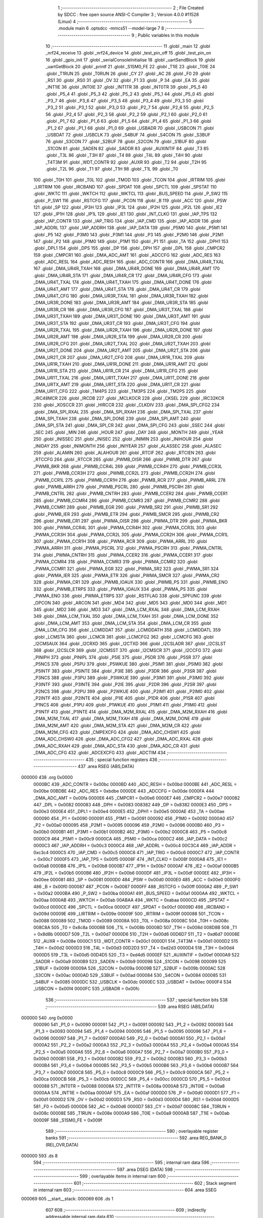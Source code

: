                                       1 ;--------------------------------------------------------
                                      2 ; File Created by SDCC : free open source ANSI-C Compiler
                                      3 ; Version 4.0.0 #11528 (Linux)
                                      4 ;--------------------------------------------------------
                                      5 	.module main
                                      6 	.optsdcc -mmcs51 --model-large
                                      7 	
                                      8 ;--------------------------------------------------------
                                      9 ; Public variables in this module
                                     10 ;--------------------------------------------------------
                                     11 	.globl _main
                                     12 	.globl _nrf24_receive
                                     13 	.globl _nrf24_device
                                     14 	.globl _test_pin_off
                                     15 	.globl _test_pin_on
                                     16 	.globl _gpio_init
                                     17 	.globl _serialConsoleInitialise
                                     18 	.globl _uartSendBlock
                                     19 	.globl _uartGetBlock
                                     20 	.globl _printf
                                     21 	.globl _S1SM0_FE
                                     22 	.globl _T1IE
                                     23 	.globl _T0IE
                                     24 	.globl _T1RUN
                                     25 	.globl _T0RUN
                                     26 	.globl _CY
                                     27 	.globl _AC
                                     28 	.globl _F0
                                     29 	.globl _RS1
                                     30 	.globl _RS0
                                     31 	.globl _OV
                                     32 	.globl _F1
                                     33 	.globl _P
                                     34 	.globl _EA
                                     35 	.globl _INT1IE
                                     36 	.globl _INT0IE
                                     37 	.globl _INT1TR
                                     38 	.globl _INT0TR
                                     39 	.globl _P5_5
                                     40 	.globl _P5_4
                                     41 	.globl _P5_3
                                     42 	.globl _P5_2
                                     43 	.globl _P5_1
                                     44 	.globl _P5_0
                                     45 	.globl _P3_7
                                     46 	.globl _P3_6
                                     47 	.globl _P3_5
                                     48 	.globl _P3_4
                                     49 	.globl _P3_3
                                     50 	.globl _P3_2
                                     51 	.globl _P3_1
                                     52 	.globl _P3_0
                                     53 	.globl _P2_7
                                     54 	.globl _P2_6
                                     55 	.globl _P2_5
                                     56 	.globl _P2_4
                                     57 	.globl _P2_3
                                     58 	.globl _P2_2
                                     59 	.globl _P2_1
                                     60 	.globl _P2_0
                                     61 	.globl _P1_7
                                     62 	.globl _P1_6
                                     63 	.globl _P1_5
                                     64 	.globl _P1_4
                                     65 	.globl _P1_3
                                     66 	.globl _P1_2
                                     67 	.globl _P1_1
                                     68 	.globl _P1_0
                                     69 	.globl _USBADR
                                     70 	.globl _USBCON
                                     71 	.globl _USBDAT
                                     72 	.globl _USBCLK
                                     73 	.globl _S4BUF
                                     74 	.globl _S4CON
                                     75 	.globl _S3BUF
                                     76 	.globl _S3CON
                                     77 	.globl _S2BUF
                                     78 	.globl _S2CON
                                     79 	.globl _S1BUF
                                     80 	.globl _S1CON
                                     81 	.globl _SADEN
                                     82 	.globl _SADDR
                                     83 	.globl _AUXINTIF
                                     84 	.globl _T3
                                     85 	.globl _T3L
                                     86 	.globl _T3H
                                     87 	.globl _T4
                                     88 	.globl _T4L
                                     89 	.globl _T4H
                                     90 	.globl _T4T3M
                                     91 	.globl _WDT_CONTR
                                     92 	.globl _AUXR
                                     93 	.globl _T2
                                     94 	.globl _T2H
                                     95 	.globl _T2L
                                     96 	.globl _T1
                                     97 	.globl _T1H
                                     98 	.globl _T1L
                                     99 	.globl _T0
                                    100 	.globl _T0H
                                    101 	.globl _T0L
                                    102 	.globl _TMOD
                                    103 	.globl _TCON
                                    104 	.globl _IRTRIM
                                    105 	.globl _LIRTRIM
                                    106 	.globl _IRCBAND
                                    107 	.globl _SPDAT
                                    108 	.globl _SPCTL
                                    109 	.globl _SPSTAT
                                    110 	.globl _WKTC
                                    111 	.globl _WKTCH
                                    112 	.globl _WKTCL
                                    113 	.globl _BUS_SPEED
                                    114 	.globl _P_SW2
                                    115 	.globl _P_SW1
                                    116 	.globl _RSTCFG
                                    117 	.globl _PCON
                                    118 	.globl _B
                                    119 	.globl _ACC
                                    120 	.globl _PSW
                                    121 	.globl _SP
                                    122 	.globl _IP3H
                                    123 	.globl _IP3L
                                    124 	.globl _IP2H
                                    125 	.globl _IP2L
                                    126 	.globl _IE2
                                    127 	.globl _IP1H
                                    128 	.globl _IP1L
                                    129 	.globl _IE1
                                    130 	.globl _INT_CLKO
                                    131 	.globl _IAP_TPS
                                    132 	.globl _IAP_CONTR
                                    133 	.globl _IAP_TRIG
                                    134 	.globl _IAP_CMD
                                    135 	.globl _IAP_ADDR
                                    136 	.globl _IAP_ADDRL
                                    137 	.globl _IAP_ADDRH
                                    138 	.globl _IAP_DATA
                                    139 	.globl _P5M0
                                    140 	.globl _P5M1
                                    141 	.globl _P5
                                    142 	.globl _P3M0
                                    143 	.globl _P3M1
                                    144 	.globl _P3
                                    145 	.globl _P2M0
                                    146 	.globl _P2M1
                                    147 	.globl _P2
                                    148 	.globl _P1M0
                                    149 	.globl _P1M1
                                    150 	.globl _P1
                                    151 	.globl _TA
                                    152 	.globl _DPH1
                                    153 	.globl _DPL1
                                    154 	.globl _DPS
                                    155 	.globl _DP
                                    156 	.globl _DPH
                                    157 	.globl _DPL
                                    158 	.globl _CMPCR2
                                    159 	.globl _CMPCR1
                                    160 	.globl _DMA_ADC_AMT
                                    161 	.globl _ADCCFG
                                    162 	.globl _ADC_RES
                                    163 	.globl _ADC_RESL
                                    164 	.globl _ADC_RESH
                                    165 	.globl _ADC_CONTR
                                    166 	.globl _DMA_UR4R_TXAL
                                    167 	.globl _DMA_UR4R_TXAH
                                    168 	.globl _DMA_UR4R_DONE
                                    169 	.globl _DMA_UR4R_AMT
                                    170 	.globl _DMA_UR4R_STA
                                    171 	.globl _DMA_UR4R_CR
                                    172 	.globl _DMA_UR4R_CFG
                                    173 	.globl _DMA_UR4T_TXAL
                                    174 	.globl _DMA_UR4T_TXAH
                                    175 	.globl _DMA_UR4T_DONE
                                    176 	.globl _DMA_UR4T_AMT
                                    177 	.globl _DMA_UR4T_STA
                                    178 	.globl _DMA_UR4T_CR
                                    179 	.globl _DMA_UR4T_CFG
                                    180 	.globl _DMA_UR3R_TXAL
                                    181 	.globl _DMA_UR3R_TXAH
                                    182 	.globl _DMA_UR3R_DONE
                                    183 	.globl _DMA_UR3R_AMT
                                    184 	.globl _DMA_UR3R_STA
                                    185 	.globl _DMA_UR3R_CR
                                    186 	.globl _DMA_UR3R_CFG
                                    187 	.globl _DMA_UR3T_TXAL
                                    188 	.globl _DMA_UR3T_TXAH
                                    189 	.globl _DMA_UR3T_DONE
                                    190 	.globl _DMA_UR3T_AMT
                                    191 	.globl _DMA_UR3T_STA
                                    192 	.globl _DMA_UR3T_CR
                                    193 	.globl _DMA_UR3T_CFG
                                    194 	.globl _DMA_UR2R_TXAL
                                    195 	.globl _DMA_UR2R_TXAH
                                    196 	.globl _DMA_UR2R_DONE
                                    197 	.globl _DMA_UR2R_AMT
                                    198 	.globl _DMA_UR2R_STA
                                    199 	.globl _DMA_UR2R_CR
                                    200 	.globl _DMA_UR2R_CFG
                                    201 	.globl _DMA_UR2T_TXAL
                                    202 	.globl _DMA_UR2T_TXAH
                                    203 	.globl _DMA_UR2T_DONE
                                    204 	.globl _DMA_UR2T_AMT
                                    205 	.globl _DMA_UR2T_STA
                                    206 	.globl _DMA_UR2T_CR
                                    207 	.globl _DMA_UR2T_CFG
                                    208 	.globl _DMA_UR1R_TXAL
                                    209 	.globl _DMA_UR1R_TXAH
                                    210 	.globl _DMA_UR1R_DONE
                                    211 	.globl _DMA_UR1R_AMT
                                    212 	.globl _DMA_UR1R_STA
                                    213 	.globl _DMA_UR1R_CR
                                    214 	.globl _DMA_UR1R_CFG
                                    215 	.globl _DMA_UR1T_TXAL
                                    216 	.globl _DMA_UR1T_TXAH
                                    217 	.globl _DMA_UR1T_DONE
                                    218 	.globl _DMA_URTX_AMT
                                    219 	.globl _DMA_UR1T_STA
                                    220 	.globl _DMA_UR1T_CR
                                    221 	.globl _DMA_UR1T_CFG
                                    222 	.globl _TM4PS
                                    223 	.globl _TM3PS
                                    224 	.globl _TM2PS
                                    225 	.globl _IRC48MCR
                                    226 	.globl _IRCDB
                                    227 	.globl _MCLKOCR
                                    228 	.globl _CKSEL
                                    229 	.globl _IRC32KCR
                                    230 	.globl _XOSCCR
                                    231 	.globl _HIRCCR
                                    232 	.globl _CLKDIV
                                    233 	.globl _DMA_SPI_CFG2
                                    234 	.globl _DMA_SPI_RXAL
                                    235 	.globl _DMA_SPI_RXAH
                                    236 	.globl _DMA_SPI_TXAL
                                    237 	.globl _DMA_SPI_TXAH
                                    238 	.globl _DMA_SPI_DONE
                                    239 	.globl _DMA_SPI_AMT
                                    240 	.globl _DMA_SPI_STA
                                    241 	.globl _DMA_SPI_CR
                                    242 	.globl _DMA_SPI_CFG
                                    243 	.globl _SSEC
                                    244 	.globl _SEC
                                    245 	.globl _MIN
                                    246 	.globl _HOUR
                                    247 	.globl _DAY
                                    248 	.globl _MONTH
                                    249 	.globl _YEAR
                                    250 	.globl _INISSEC
                                    251 	.globl _INISEC
                                    252 	.globl _INIMIN
                                    253 	.globl _INIHOUR
                                    254 	.globl _INIDAY
                                    255 	.globl _INIMONTH
                                    256 	.globl _INIYEAR
                                    257 	.globl _ALASSEC
                                    258 	.globl _ALASEC
                                    259 	.globl _ALAMIN
                                    260 	.globl _ALAHOUR
                                    261 	.globl _RTCIF
                                    262 	.globl _RTCIEN
                                    263 	.globl _RTCCFG
                                    264 	.globl _RTCCR
                                    265 	.globl _PWMB_OISR
                                    266 	.globl _PWMB_DTR
                                    267 	.globl _PWMB_BKR
                                    268 	.globl _PWMB_CCR4L
                                    269 	.globl _PWMB_CCR4H
                                    270 	.globl _PWMB_CCR3L
                                    271 	.globl _PWMB_CCR3H
                                    272 	.globl _PWMB_CCR2L
                                    273 	.globl _PWMB_CCR2H
                                    274 	.globl _PWMB_CCR1L
                                    275 	.globl _PWMB_CCR1H
                                    276 	.globl _PWMB_RCR
                                    277 	.globl _PWMB_ARRL
                                    278 	.globl _PWMB_ARRH
                                    279 	.globl _PWMB_PSCRL
                                    280 	.globl _PWMB_PSCRH
                                    281 	.globl _PWMB_CNTRL
                                    282 	.globl _PWMB_CNTRH
                                    283 	.globl _PWMB_CCER2
                                    284 	.globl _PWMB_CCER1
                                    285 	.globl _PWMB_CCMR4
                                    286 	.globl _PWMB_CCMR3
                                    287 	.globl _PWMB_CCMR2
                                    288 	.globl _PWMB_CCMR1
                                    289 	.globl _PWMB_EGR
                                    290 	.globl _PWMB_SR2
                                    291 	.globl _PWMB_SR1
                                    292 	.globl _PWMB_IER
                                    293 	.globl _PWMB_ETR
                                    294 	.globl _PWMB_SMCR
                                    295 	.globl _PWMB_CR2
                                    296 	.globl _PWMB_CR1
                                    297 	.globl _PWMA_OISR
                                    298 	.globl _PWMA_DTR
                                    299 	.globl _PWMA_BKR
                                    300 	.globl _PWMA_CCR4L
                                    301 	.globl _PWMA_CCR4H
                                    302 	.globl _PWMA_CCR3L
                                    303 	.globl _PWMA_CCR3H
                                    304 	.globl _PWMA_CCR2L
                                    305 	.globl _PWMA_CCR2H
                                    306 	.globl _PWMA_CCR1L
                                    307 	.globl _PWMA_CCR1H
                                    308 	.globl _PWMA_RCR
                                    309 	.globl _PWMA_ARRL
                                    310 	.globl _PWMA_ARRH
                                    311 	.globl _PWMA_PSCRL
                                    312 	.globl _PWMA_PSCRH
                                    313 	.globl _PWMA_CNTRL
                                    314 	.globl _PWMA_CNTRH
                                    315 	.globl _PWMA_CCER2
                                    316 	.globl _PWMA_CCER1
                                    317 	.globl _PWMA_CCMR4
                                    318 	.globl _PWMA_CCMR3
                                    319 	.globl _PWMA_CCMR2
                                    320 	.globl _PWMA_CCMR1
                                    321 	.globl _PWMA_EGR
                                    322 	.globl _PWMA_SR2
                                    323 	.globl _PWMA_SR1
                                    324 	.globl _PWMA_IER
                                    325 	.globl _PWMA_ETR
                                    326 	.globl _PWMA_SMCR
                                    327 	.globl _PWMA_CR2
                                    328 	.globl _PWMA_CR1
                                    329 	.globl _PWMB_IOAUX
                                    330 	.globl _PWMB_PS
                                    331 	.globl _PWMB_ENO
                                    332 	.globl _PWMB_ETRPS
                                    333 	.globl _PWMA_IOAUX
                                    334 	.globl _PWMA_PS
                                    335 	.globl _PWMA_ENO
                                    336 	.globl _PWMA_ETRPS
                                    337 	.globl _RSTFLAG
                                    338 	.globl _SPFUNC
                                    339 	.globl _OPCON
                                    340 	.globl _ARCON
                                    341 	.globl _MD4
                                    342 	.globl _MD5
                                    343 	.globl _MD0
                                    344 	.globl _MD1
                                    345 	.globl _MD2
                                    346 	.globl _MD3
                                    347 	.globl _DMA_LCM_RXAL
                                    348 	.globl _DMA_LCM_RXAH
                                    349 	.globl _DMA_LCM_TXAL
                                    350 	.globl _DMA_LCM_TXAH
                                    351 	.globl _DMA_LCM_DONE
                                    352 	.globl _DMA_LCM_AMT
                                    353 	.globl _DMA_LCM_STA
                                    354 	.globl _DMA_LCM_CR
                                    355 	.globl _DMA_LCM_CFG
                                    356 	.globl _LCMIDDAT
                                    357 	.globl _LCMIDDATH
                                    358 	.globl _LCMIDDATL
                                    359 	.globl _LCMSTA
                                    360 	.globl _LCMCR
                                    361 	.globl _LCMCFG2
                                    362 	.globl _LCMCFG
                                    363 	.globl _I2CMSAUX
                                    364 	.globl _I2CRXD
                                    365 	.globl _I2CTXD
                                    366 	.globl _I2CSLADR
                                    367 	.globl _I2CSLST
                                    368 	.globl _I2CSLCR
                                    369 	.globl _I2CMSST
                                    370 	.globl _I2CMSCR
                                    371 	.globl _I2CCFG
                                    372 	.globl _PINIPH
                                    373 	.globl _PINIPL
                                    374 	.globl _P5IE
                                    375 	.globl _P5DR
                                    376 	.globl _P5SR
                                    377 	.globl _P5NCS
                                    378 	.globl _P5PU
                                    379 	.globl _P5WKUE
                                    380 	.globl _P5IM1
                                    381 	.globl _P5IM0
                                    382 	.globl _P5INTF
                                    383 	.globl _P5INTE
                                    384 	.globl _P3IE
                                    385 	.globl _P3DR
                                    386 	.globl _P3SR
                                    387 	.globl _P3NCS
                                    388 	.globl _P3PU
                                    389 	.globl _P3WKUE
                                    390 	.globl _P3IM1
                                    391 	.globl _P3IM0
                                    392 	.globl _P3INTF
                                    393 	.globl _P3INTE
                                    394 	.globl _P2IE
                                    395 	.globl _P2DR
                                    396 	.globl _P2SR
                                    397 	.globl _P2NCS
                                    398 	.globl _P2PU
                                    399 	.globl _P2WKUE
                                    400 	.globl _P2IM1
                                    401 	.globl _P2IM0
                                    402 	.globl _P2INTF
                                    403 	.globl _P2INTE
                                    404 	.globl _P1IE
                                    405 	.globl _P1DR
                                    406 	.globl _P1SR
                                    407 	.globl _P1NCS
                                    408 	.globl _P1PU
                                    409 	.globl _P1WKUE
                                    410 	.globl _P1IM1
                                    411 	.globl _P1IM0
                                    412 	.globl _P1INTF
                                    413 	.globl _P1INTE
                                    414 	.globl _DMA_M2M_RXAL
                                    415 	.globl _DMA_M2M_RXAH
                                    416 	.globl _DMA_M2M_TXAL
                                    417 	.globl _DMA_M2M_TXAH
                                    418 	.globl _DMA_M2M_DONE
                                    419 	.globl _DMA_M2M_AMT
                                    420 	.globl _DMA_M2M_STA
                                    421 	.globl _DMA_M2M_CR
                                    422 	.globl _DMA_M2M_CFG
                                    423 	.globl _CMPEXCFG
                                    424 	.globl _DMA_ADC_CHSW1
                                    425 	.globl _DMA_ADC_CHSW0
                                    426 	.globl _DMA_ADC_CFG2
                                    427 	.globl _DMA_ADC_RXAL
                                    428 	.globl _DMA_ADC_RXAH
                                    429 	.globl _DMA_ADC_STA
                                    430 	.globl _DMA_ADC_CR
                                    431 	.globl _DMA_ADC_CFG
                                    432 	.globl _ADCEXCFG
                                    433 	.globl _ADCTIM
                                    434 ;--------------------------------------------------------
                                    435 ; special function registers
                                    436 ;--------------------------------------------------------
                                    437 	.area RSEG    (ABS,DATA)
      000000                        438 	.org 0x0000
                           0000BC   439 _ADC_CONTR	=	0x00bc
                           0000BD   440 _ADC_RESH	=	0x00bd
                           0000BE   441 _ADC_RESL	=	0x00be
                           00BDBE   442 _ADC_RES	=	0xbdbe
                           0000DE   443 _ADCCFG	=	0x00de
                           0000FA   444 _DMA_ADC_AMT	=	0x00fa
                           0000E6   445 _CMPCR1	=	0x00e6
                           0000E7   446 _CMPCR2	=	0x00e7
                           000082   447 _DPL	=	0x0082
                           000083   448 _DPH	=	0x0083
                           008382   449 _DP	=	0x8382
                           0000E3   450 _DPS	=	0x00e3
                           0000E4   451 _DPL1	=	0x00e4
                           0000E5   452 _DPH1	=	0x00e5
                           0000AE   453 _TA	=	0x00ae
                           000090   454 _P1	=	0x0090
                           000091   455 _P1M1	=	0x0091
                           000092   456 _P1M0	=	0x0092
                           0000A0   457 _P2	=	0x00a0
                           000095   458 _P2M1	=	0x0095
                           000096   459 _P2M0	=	0x0096
                           0000B0   460 _P3	=	0x00b0
                           0000B1   461 _P3M1	=	0x00b1
                           0000B2   462 _P3M0	=	0x00b2
                           0000C8   463 _P5	=	0x00c8
                           0000C9   464 _P5M1	=	0x00c9
                           0000CA   465 _P5M0	=	0x00ca
                           0000C2   466 _IAP_DATA	=	0x00c2
                           0000C3   467 _IAP_ADDRH	=	0x00c3
                           0000C4   468 _IAP_ADDRL	=	0x00c4
                           00C3C4   469 _IAP_ADDR	=	0xc3c4
                           0000C5   470 _IAP_CMD	=	0x00c5
                           0000C6   471 _IAP_TRIG	=	0x00c6
                           0000C7   472 _IAP_CONTR	=	0x00c7
                           0000F5   473 _IAP_TPS	=	0x00f5
                           00008F   474 _INT_CLKO	=	0x008f
                           0000A8   475 _IE1	=	0x00a8
                           0000B8   476 _IP1L	=	0x00b8
                           0000B7   477 _IP1H	=	0x00b7
                           0000AF   478 _IE2	=	0x00af
                           0000B5   479 _IP2L	=	0x00b5
                           0000B6   480 _IP2H	=	0x00b6
                           0000DF   481 _IP3L	=	0x00df
                           0000EE   482 _IP3H	=	0x00ee
                           000081   483 _SP	=	0x0081
                           0000D0   484 _PSW	=	0x00d0
                           0000E0   485 _ACC	=	0x00e0
                           0000F0   486 _B	=	0x00f0
                           000087   487 _PCON	=	0x0087
                           0000FF   488 _RSTCFG	=	0x00ff
                           0000A2   489 _P_SW1	=	0x00a2
                           0000BA   490 _P_SW2	=	0x00ba
                           0000A1   491 _BUS_SPEED	=	0x00a1
                           0000AA   492 _WKTCL	=	0x00aa
                           0000AB   493 _WKTCH	=	0x00ab
                           00ABAA   494 _WKTC	=	0xabaa
                           0000CD   495 _SPSTAT	=	0x00cd
                           0000CE   496 _SPCTL	=	0x00ce
                           0000CF   497 _SPDAT	=	0x00cf
                           00009D   498 _IRCBAND	=	0x009d
                           00009E   499 _LIRTRIM	=	0x009e
                           00009F   500 _IRTRIM	=	0x009f
                           000088   501 _TCON	=	0x0088
                           000089   502 _TMOD	=	0x0089
                           00008A   503 _T0L	=	0x008a
                           00008C   504 _T0H	=	0x008c
                           008C8A   505 _T0	=	0x8c8a
                           00008B   506 _T1L	=	0x008b
                           00008D   507 _T1H	=	0x008d
                           008D8B   508 _T1	=	0x8d8b
                           0000D7   509 _T2L	=	0x00d7
                           0000D6   510 _T2H	=	0x00d6
                           00D6D7   511 _T2	=	0xd6d7
                           00008E   512 _AUXR	=	0x008e
                           0000C1   513 _WDT_CONTR	=	0x00c1
                           0000D1   514 _T4T3M	=	0x00d1
                           0000D2   515 _T4H	=	0x00d2
                           0000D3   516 _T4L	=	0x00d3
                           00D2D3   517 _T4	=	0xd2d3
                           0000D4   518 _T3H	=	0x00d4
                           0000D5   519 _T3L	=	0x00d5
                           00D4D5   520 _T3	=	0xd4d5
                           0000EF   521 _AUXINTIF	=	0x00ef
                           0000A9   522 _SADDR	=	0x00a9
                           0000B9   523 _SADEN	=	0x00b9
                           000098   524 _S1CON	=	0x0098
                           000099   525 _S1BUF	=	0x0099
                           00009A   526 _S2CON	=	0x009a
                           00009B   527 _S2BUF	=	0x009b
                           0000AC   528 _S3CON	=	0x00ac
                           0000AD   529 _S3BUF	=	0x00ad
                           000084   530 _S4CON	=	0x0084
                           000085   531 _S4BUF	=	0x0085
                           0000DC   532 _USBCLK	=	0x00dc
                           0000EC   533 _USBDAT	=	0x00ec
                           0000F4   534 _USBCON	=	0x00f4
                           0000FC   535 _USBADR	=	0x00fc
                                    536 ;--------------------------------------------------------
                                    537 ; special function bits
                                    538 ;--------------------------------------------------------
                                    539 	.area RSEG    (ABS,DATA)
      000000                        540 	.org 0x0000
                           000090   541 _P1_0	=	0x0090
                           000091   542 _P1_1	=	0x0091
                           000092   543 _P1_2	=	0x0092
                           000093   544 _P1_3	=	0x0093
                           000094   545 _P1_4	=	0x0094
                           000095   546 _P1_5	=	0x0095
                           000096   547 _P1_6	=	0x0096
                           000097   548 _P1_7	=	0x0097
                           0000A0   549 _P2_0	=	0x00a0
                           0000A1   550 _P2_1	=	0x00a1
                           0000A2   551 _P2_2	=	0x00a2
                           0000A3   552 _P2_3	=	0x00a3
                           0000A4   553 _P2_4	=	0x00a4
                           0000A5   554 _P2_5	=	0x00a5
                           0000A6   555 _P2_6	=	0x00a6
                           0000A7   556 _P2_7	=	0x00a7
                           0000B0   557 _P3_0	=	0x00b0
                           0000B1   558 _P3_1	=	0x00b1
                           0000B2   559 _P3_2	=	0x00b2
                           0000B3   560 _P3_3	=	0x00b3
                           0000B4   561 _P3_4	=	0x00b4
                           0000B5   562 _P3_5	=	0x00b5
                           0000B6   563 _P3_6	=	0x00b6
                           0000B7   564 _P3_7	=	0x00b7
                           0000C8   565 _P5_0	=	0x00c8
                           0000C9   566 _P5_1	=	0x00c9
                           0000CA   567 _P5_2	=	0x00ca
                           0000CB   568 _P5_3	=	0x00cb
                           0000CC   569 _P5_4	=	0x00cc
                           0000CD   570 _P5_5	=	0x00cd
                           000088   571 _INT0TR	=	0x0088
                           00008A   572 _INT1TR	=	0x008a
                           0000A8   573 _INT0IE	=	0x00a8
                           0000AA   574 _INT1IE	=	0x00aa
                           0000AF   575 _EA	=	0x00af
                           0000D0   576 _P	=	0x00d0
                           0000D1   577 _F1	=	0x00d1
                           0000D2   578 _OV	=	0x00d2
                           0000D3   579 _RS0	=	0x00d3
                           0000D4   580 _RS1	=	0x00d4
                           0000D5   581 _F0	=	0x00d5
                           0000D6   582 _AC	=	0x00d6
                           0000D7   583 _CY	=	0x00d7
                           00008C   584 _T0RUN	=	0x008c
                           00008E   585 _T1RUN	=	0x008e
                           0000A9   586 _T0IE	=	0x00a9
                           0000AB   587 _T1IE	=	0x00ab
                           00009F   588 _S1SM0_FE	=	0x009f
                                    589 ;--------------------------------------------------------
                                    590 ; overlayable register banks
                                    591 ;--------------------------------------------------------
                                    592 	.area REG_BANK_0	(REL,OVR,DATA)
      000000                        593 	.ds 8
                                    594 ;--------------------------------------------------------
                                    595 ; internal ram data
                                    596 ;--------------------------------------------------------
                                    597 	.area DSEG    (DATA)
                                    598 ;--------------------------------------------------------
                                    599 ; overlayable items in internal ram 
                                    600 ;--------------------------------------------------------
                                    601 ;--------------------------------------------------------
                                    602 ; Stack segment in internal ram 
                                    603 ;--------------------------------------------------------
                                    604 	.area	SSEG
      000069                        605 __start__stack:
      000069                        606 	.ds	1
                                    607 
                                    608 ;--------------------------------------------------------
                                    609 ; indirectly addressable internal ram data
                                    610 ;--------------------------------------------------------
                                    611 	.area ISEG    (DATA)
                                    612 ;--------------------------------------------------------
                                    613 ; absolute internal ram data
                                    614 ;--------------------------------------------------------
                                    615 	.area IABS    (ABS,DATA)
                                    616 	.area IABS    (ABS,DATA)
                                    617 ;--------------------------------------------------------
                                    618 ; bit data
                                    619 ;--------------------------------------------------------
                                    620 	.area BSEG    (BIT)
                                    621 ;--------------------------------------------------------
                                    622 ; paged external ram data
                                    623 ;--------------------------------------------------------
                                    624 	.area PSEG    (PAG,XDATA)
                                    625 ;--------------------------------------------------------
                                    626 ; external ram data
                                    627 ;--------------------------------------------------------
                                    628 	.area XSEG    (XDATA)
                           00FEA8   629 _ADCTIM	=	0xfea8
                           00FEAD   630 _ADCEXCFG	=	0xfead
                           00FA10   631 _DMA_ADC_CFG	=	0xfa10
                           00FA11   632 _DMA_ADC_CR	=	0xfa11
                           00FA12   633 _DMA_ADC_STA	=	0xfa12
                           00FA17   634 _DMA_ADC_RXAH	=	0xfa17
                           00FA18   635 _DMA_ADC_RXAL	=	0xfa18
                           00FA19   636 _DMA_ADC_CFG2	=	0xfa19
                           00FA1A   637 _DMA_ADC_CHSW0	=	0xfa1a
                           00FA1B   638 _DMA_ADC_CHSW1	=	0xfa1b
                           00FEAE   639 _CMPEXCFG	=	0xfeae
                           00FA00   640 _DMA_M2M_CFG	=	0xfa00
                           00FA01   641 _DMA_M2M_CR	=	0xfa01
                           00FA02   642 _DMA_M2M_STA	=	0xfa02
                           00FA03   643 _DMA_M2M_AMT	=	0xfa03
                           00FA04   644 _DMA_M2M_DONE	=	0xfa04
                           00FA05   645 _DMA_M2M_TXAH	=	0xfa05
                           00FA06   646 _DMA_M2M_TXAL	=	0xfa06
                           00FA07   647 _DMA_M2M_RXAH	=	0xfa07
                           00FA08   648 _DMA_M2M_RXAL	=	0xfa08
                           00FD01   649 _P1INTE	=	0xfd01
                           00FD11   650 _P1INTF	=	0xfd11
                           00FD21   651 _P1IM0	=	0xfd21
                           00FD31   652 _P1IM1	=	0xfd31
                           00FD41   653 _P1WKUE	=	0xfd41
                           00FE11   654 _P1PU	=	0xfe11
                           00FE19   655 _P1NCS	=	0xfe19
                           00FE21   656 _P1SR	=	0xfe21
                           00FE29   657 _P1DR	=	0xfe29
                           00FE31   658 _P1IE	=	0xfe31
                           00FD02   659 _P2INTE	=	0xfd02
                           00FD12   660 _P2INTF	=	0xfd12
                           00FD22   661 _P2IM0	=	0xfd22
                           00FD32   662 _P2IM1	=	0xfd32
                           00FD42   663 _P2WKUE	=	0xfd42
                           00FE12   664 _P2PU	=	0xfe12
                           00FE1A   665 _P2NCS	=	0xfe1a
                           00FE22   666 _P2SR	=	0xfe22
                           00FE2A   667 _P2DR	=	0xfe2a
                           00FE32   668 _P2IE	=	0xfe32
                           00FD03   669 _P3INTE	=	0xfd03
                           00FD13   670 _P3INTF	=	0xfd13
                           00FD23   671 _P3IM0	=	0xfd23
                           00FD33   672 _P3IM1	=	0xfd33
                           00FD43   673 _P3WKUE	=	0xfd43
                           00FE13   674 _P3PU	=	0xfe13
                           00FE1B   675 _P3NCS	=	0xfe1b
                           00FE23   676 _P3SR	=	0xfe23
                           00FE2B   677 _P3DR	=	0xfe2b
                           00FE33   678 _P3IE	=	0xfe33
                           00FD05   679 _P5INTE	=	0xfd05
                           00FD15   680 _P5INTF	=	0xfd15
                           00FD25   681 _P5IM0	=	0xfd25
                           00FD35   682 _P5IM1	=	0xfd35
                           00FD45   683 _P5WKUE	=	0xfd45
                           00FE15   684 _P5PU	=	0xfe15
                           00FE1D   685 _P5NCS	=	0xfe1d
                           00FE25   686 _P5SR	=	0xfe25
                           00FE2D   687 _P5DR	=	0xfe2d
                           00FE35   688 _P5IE	=	0xfe35
                           00FD60   689 _PINIPL	=	0xfd60
                           00FD61   690 _PINIPH	=	0xfd61
                           00FE80   691 _I2CCFG	=	0xfe80
                           00FE81   692 _I2CMSCR	=	0xfe81
                           00FE82   693 _I2CMSST	=	0xfe82
                           00FE83   694 _I2CSLCR	=	0xfe83
                           00FE84   695 _I2CSLST	=	0xfe84
                           00FE85   696 _I2CSLADR	=	0xfe85
                           00FE86   697 _I2CTXD	=	0xfe86
                           00FE87   698 _I2CRXD	=	0xfe87
                           00FE88   699 _I2CMSAUX	=	0xfe88
                           00FE50   700 _LCMCFG	=	0xfe50
                           00FE51   701 _LCMCFG2	=	0xfe51
                           00FE52   702 _LCMCR	=	0xfe52
                           00FE53   703 _LCMSTA	=	0xfe53
                           00FE54   704 _LCMIDDATL	=	0xfe54
                           00FE55   705 _LCMIDDATH	=	0xfe55
                           00FE54   706 _LCMIDDAT	=	0xfe54
                           00FA70   707 _DMA_LCM_CFG	=	0xfa70
                           00FA71   708 _DMA_LCM_CR	=	0xfa71
                           00FA72   709 _DMA_LCM_STA	=	0xfa72
                           00FA73   710 _DMA_LCM_AMT	=	0xfa73
                           00FA74   711 _DMA_LCM_DONE	=	0xfa74
                           00FA75   712 _DMA_LCM_TXAH	=	0xfa75
                           00FA76   713 _DMA_LCM_TXAL	=	0xfa76
                           00FA77   714 _DMA_LCM_RXAH	=	0xfa77
                           00FA78   715 _DMA_LCM_RXAL	=	0xfa78
                           00FCF0   716 _MD3	=	0xfcf0
                           00FCF1   717 _MD2	=	0xfcf1
                           00FCF2   718 _MD1	=	0xfcf2
                           00FCF3   719 _MD0	=	0xfcf3
                           00FCF4   720 _MD5	=	0xfcf4
                           00FCF5   721 _MD4	=	0xfcf5
                           00FCF6   722 _ARCON	=	0xfcf6
                           00FCF7   723 _OPCON	=	0xfcf7
                           00FE08   724 _SPFUNC	=	0xfe08
                           00FE09   725 _RSTFLAG	=	0xfe09
                           00FEB0   726 _PWMA_ETRPS	=	0xfeb0
                           00FEB1   727 _PWMA_ENO	=	0xfeb1
                           00FEB2   728 _PWMA_PS	=	0xfeb2
                           00FEB3   729 _PWMA_IOAUX	=	0xfeb3
                           00FEB4   730 _PWMB_ETRPS	=	0xfeb4
                           00FEB5   731 _PWMB_ENO	=	0xfeb5
                           00FEB6   732 _PWMB_PS	=	0xfeb6
                           00FEB7   733 _PWMB_IOAUX	=	0xfeb7
                           00FEC0   734 _PWMA_CR1	=	0xfec0
                           00FEC1   735 _PWMA_CR2	=	0xfec1
                           00FEC2   736 _PWMA_SMCR	=	0xfec2
                           00FEC3   737 _PWMA_ETR	=	0xfec3
                           00FEC4   738 _PWMA_IER	=	0xfec4
                           00FEC5   739 _PWMA_SR1	=	0xfec5
                           00FEC6   740 _PWMA_SR2	=	0xfec6
                           00FEC7   741 _PWMA_EGR	=	0xfec7
                           00FEC8   742 _PWMA_CCMR1	=	0xfec8
                           00FEC9   743 _PWMA_CCMR2	=	0xfec9
                           00FECA   744 _PWMA_CCMR3	=	0xfeca
                           00FECB   745 _PWMA_CCMR4	=	0xfecb
                           00FECC   746 _PWMA_CCER1	=	0xfecc
                           00FECD   747 _PWMA_CCER2	=	0xfecd
                           00FECE   748 _PWMA_CNTRH	=	0xfece
                           00FECF   749 _PWMA_CNTRL	=	0xfecf
                           00FED0   750 _PWMA_PSCRH	=	0xfed0
                           00FED1   751 _PWMA_PSCRL	=	0xfed1
                           00FED2   752 _PWMA_ARRH	=	0xfed2
                           00FED3   753 _PWMA_ARRL	=	0xfed3
                           00FED4   754 _PWMA_RCR	=	0xfed4
                           00FED5   755 _PWMA_CCR1H	=	0xfed5
                           00FED6   756 _PWMA_CCR1L	=	0xfed6
                           00FED7   757 _PWMA_CCR2H	=	0xfed7
                           00FED8   758 _PWMA_CCR2L	=	0xfed8
                           00FED9   759 _PWMA_CCR3H	=	0xfed9
                           00FEDA   760 _PWMA_CCR3L	=	0xfeda
                           00FEDB   761 _PWMA_CCR4H	=	0xfedb
                           00FEDC   762 _PWMA_CCR4L	=	0xfedc
                           00FEDD   763 _PWMA_BKR	=	0xfedd
                           00FEDE   764 _PWMA_DTR	=	0xfede
                           00FEDF   765 _PWMA_OISR	=	0xfedf
                           00FEE0   766 _PWMB_CR1	=	0xfee0
                           00FEE1   767 _PWMB_CR2	=	0xfee1
                           00FEE2   768 _PWMB_SMCR	=	0xfee2
                           00FEE3   769 _PWMB_ETR	=	0xfee3
                           00FEE4   770 _PWMB_IER	=	0xfee4
                           00FEE5   771 _PWMB_SR1	=	0xfee5
                           00FEE6   772 _PWMB_SR2	=	0xfee6
                           00FEE7   773 _PWMB_EGR	=	0xfee7
                           00FEE8   774 _PWMB_CCMR1	=	0xfee8
                           00FEE9   775 _PWMB_CCMR2	=	0xfee9
                           00FEEA   776 _PWMB_CCMR3	=	0xfeea
                           00FEEB   777 _PWMB_CCMR4	=	0xfeeb
                           00FEEC   778 _PWMB_CCER1	=	0xfeec
                           00FEED   779 _PWMB_CCER2	=	0xfeed
                           00FEEE   780 _PWMB_CNTRH	=	0xfeee
                           00FEEF   781 _PWMB_CNTRL	=	0xfeef
                           00FEF0   782 _PWMB_PSCRH	=	0xfef0
                           00FEF1   783 _PWMB_PSCRL	=	0xfef1
                           00FEF2   784 _PWMB_ARRH	=	0xfef2
                           00FEF3   785 _PWMB_ARRL	=	0xfef3
                           00FEF4   786 _PWMB_RCR	=	0xfef4
                           00FEF5   787 _PWMB_CCR1H	=	0xfef5
                           00FEF6   788 _PWMB_CCR1L	=	0xfef6
                           00FEF7   789 _PWMB_CCR2H	=	0xfef7
                           00FEF8   790 _PWMB_CCR2L	=	0xfef8
                           00FEF9   791 _PWMB_CCR3H	=	0xfef9
                           00FEFA   792 _PWMB_CCR3L	=	0xfefa
                           00FEFB   793 _PWMB_CCR4H	=	0xfefb
                           00FEFC   794 _PWMB_CCR4L	=	0xfefc
                           00FEFD   795 _PWMB_BKR	=	0xfefd
                           00FEFE   796 _PWMB_DTR	=	0xfefe
                           00FEFF   797 _PWMB_OISR	=	0xfeff
                           00FE60   798 _RTCCR	=	0xfe60
                           00FE61   799 _RTCCFG	=	0xfe61
                           00FE62   800 _RTCIEN	=	0xfe62
                           00FE63   801 _RTCIF	=	0xfe63
                           00FE64   802 _ALAHOUR	=	0xfe64
                           00FE65   803 _ALAMIN	=	0xfe65
                           00FE66   804 _ALASEC	=	0xfe66
                           00FE67   805 _ALASSEC	=	0xfe67
                           00FE68   806 _INIYEAR	=	0xfe68
                           00FE69   807 _INIMONTH	=	0xfe69
                           00FE6A   808 _INIDAY	=	0xfe6a
                           00FE6B   809 _INIHOUR	=	0xfe6b
                           00FE6C   810 _INIMIN	=	0xfe6c
                           00FE6D   811 _INISEC	=	0xfe6d
                           00FE6E   812 _INISSEC	=	0xfe6e
                           00FE70   813 _YEAR	=	0xfe70
                           00FE71   814 _MONTH	=	0xfe71
                           00FE72   815 _DAY	=	0xfe72
                           00FE73   816 _HOUR	=	0xfe73
                           00FE74   817 _MIN	=	0xfe74
                           00FE75   818 _SEC	=	0xfe75
                           00FE76   819 _SSEC	=	0xfe76
                           00FA20   820 _DMA_SPI_CFG	=	0xfa20
                           00FA21   821 _DMA_SPI_CR	=	0xfa21
                           00FA22   822 _DMA_SPI_STA	=	0xfa22
                           00FA23   823 _DMA_SPI_AMT	=	0xfa23
                           00FA24   824 _DMA_SPI_DONE	=	0xfa24
                           00FA25   825 _DMA_SPI_TXAH	=	0xfa25
                           00FA26   826 _DMA_SPI_TXAL	=	0xfa26
                           00FA27   827 _DMA_SPI_RXAH	=	0xfa27
                           00FA28   828 _DMA_SPI_RXAL	=	0xfa28
                           00FA29   829 _DMA_SPI_CFG2	=	0xfa29
                           00FE01   830 _CLKDIV	=	0xfe01
                           00FE02   831 _HIRCCR	=	0xfe02
                           00FE03   832 _XOSCCR	=	0xfe03
                           00FE04   833 _IRC32KCR	=	0xfe04
                           00FE00   834 _CKSEL	=	0xfe00
                           00FE05   835 _MCLKOCR	=	0xfe05
                           00FE06   836 _IRCDB	=	0xfe06
                           00FE07   837 _IRC48MCR	=	0xfe07
                           00FEA2   838 _TM2PS	=	0xfea2
                           00FEA3   839 _TM3PS	=	0xfea3
                           00FEA4   840 _TM4PS	=	0xfea4
                           00FA30   841 _DMA_UR1T_CFG	=	0xfa30
                           00FA31   842 _DMA_UR1T_CR	=	0xfa31
                           00FA32   843 _DMA_UR1T_STA	=	0xfa32
                           00FA33   844 _DMA_URTX_AMT	=	0xfa33
                           00FA34   845 _DMA_UR1T_DONE	=	0xfa34
                           00FA35   846 _DMA_UR1T_TXAH	=	0xfa35
                           00FA36   847 _DMA_UR1T_TXAL	=	0xfa36
                           00FA38   848 _DMA_UR1R_CFG	=	0xfa38
                           00FA39   849 _DMA_UR1R_CR	=	0xfa39
                           00FA3A   850 _DMA_UR1R_STA	=	0xfa3a
                           00FA3B   851 _DMA_UR1R_AMT	=	0xfa3b
                           00FA3C   852 _DMA_UR1R_DONE	=	0xfa3c
                           00FA3D   853 _DMA_UR1R_TXAH	=	0xfa3d
                           00FA3E   854 _DMA_UR1R_TXAL	=	0xfa3e
                           00FA30   855 _DMA_UR2T_CFG	=	0xfa30
                           00FA31   856 _DMA_UR2T_CR	=	0xfa31
                           00FA32   857 _DMA_UR2T_STA	=	0xfa32
                           00FA33   858 _DMA_UR2T_AMT	=	0xfa33
                           00FA34   859 _DMA_UR2T_DONE	=	0xfa34
                           00FA35   860 _DMA_UR2T_TXAH	=	0xfa35
                           00FA36   861 _DMA_UR2T_TXAL	=	0xfa36
                           00FA38   862 _DMA_UR2R_CFG	=	0xfa38
                           00FA39   863 _DMA_UR2R_CR	=	0xfa39
                           00FA3A   864 _DMA_UR2R_STA	=	0xfa3a
                           00FA3B   865 _DMA_UR2R_AMT	=	0xfa3b
                           00FA3C   866 _DMA_UR2R_DONE	=	0xfa3c
                           00FA3D   867 _DMA_UR2R_TXAH	=	0xfa3d
                           00FA3E   868 _DMA_UR2R_TXAL	=	0xfa3e
                           00FA30   869 _DMA_UR3T_CFG	=	0xfa30
                           00FA31   870 _DMA_UR3T_CR	=	0xfa31
                           00FA32   871 _DMA_UR3T_STA	=	0xfa32
                           00FA33   872 _DMA_UR3T_AMT	=	0xfa33
                           00FA34   873 _DMA_UR3T_DONE	=	0xfa34
                           00FA35   874 _DMA_UR3T_TXAH	=	0xfa35
                           00FA36   875 _DMA_UR3T_TXAL	=	0xfa36
                           00FA38   876 _DMA_UR3R_CFG	=	0xfa38
                           00FA39   877 _DMA_UR3R_CR	=	0xfa39
                           00FA3A   878 _DMA_UR3R_STA	=	0xfa3a
                           00FA3B   879 _DMA_UR3R_AMT	=	0xfa3b
                           00FA3C   880 _DMA_UR3R_DONE	=	0xfa3c
                           00FA3D   881 _DMA_UR3R_TXAH	=	0xfa3d
                           00FA3E   882 _DMA_UR3R_TXAL	=	0xfa3e
                           00FA30   883 _DMA_UR4T_CFG	=	0xfa30
                           00FA31   884 _DMA_UR4T_CR	=	0xfa31
                           00FA32   885 _DMA_UR4T_STA	=	0xfa32
                           00FA33   886 _DMA_UR4T_AMT	=	0xfa33
                           00FA34   887 _DMA_UR4T_DONE	=	0xfa34
                           00FA35   888 _DMA_UR4T_TXAH	=	0xfa35
                           00FA36   889 _DMA_UR4T_TXAL	=	0xfa36
                           00FA38   890 _DMA_UR4R_CFG	=	0xfa38
                           00FA39   891 _DMA_UR4R_CR	=	0xfa39
                           00FA3A   892 _DMA_UR4R_STA	=	0xfa3a
                           00FA3B   893 _DMA_UR4R_AMT	=	0xfa3b
                           00FA3C   894 _DMA_UR4R_DONE	=	0xfa3c
                           00FA3D   895 _DMA_UR4R_TXAH	=	0xfa3d
                           00FA3E   896 _DMA_UR4R_TXAL	=	0xfa3e
      0000F1                        897 _uartGetCharacter_result_65536_74:
      0000F1                        898 	.ds 1
      0000F2                        899 _main_initial_char_65537_115:
      0000F2                        900 	.ds 1
      0000F3                        901 _main_result_327681_124:
      0000F3                        902 	.ds 1
      0000F4                        903 _main_received_payload_65538_117:
      0000F4                        904 	.ds 1
      0000F5                        905 _main_led_state_65538_117:
      0000F5                        906 	.ds 1
                                    907 ;--------------------------------------------------------
                                    908 ; absolute external ram data
                                    909 ;--------------------------------------------------------
                                    910 	.area XABS    (ABS,XDATA)
                                    911 ;--------------------------------------------------------
                                    912 ; external initialized ram data
                                    913 ;--------------------------------------------------------
                                    914 	.area XISEG   (XDATA)
                                    915 	.area HOME    (CODE)
                                    916 	.area GSINIT0 (CODE)
                                    917 	.area GSINIT1 (CODE)
                                    918 	.area GSINIT2 (CODE)
                                    919 	.area GSINIT3 (CODE)
                                    920 	.area GSINIT4 (CODE)
                                    921 	.area GSINIT5 (CODE)
                                    922 	.area GSINIT  (CODE)
                                    923 	.area GSFINAL (CODE)
                                    924 	.area CSEG    (CODE)
                                    925 ;--------------------------------------------------------
                                    926 ; interrupt vector 
                                    927 ;--------------------------------------------------------
                                    928 	.area HOME    (CODE)
      000000                        929 __interrupt_vect:
      000000 02 00 51         [24]  930 	ljmp	__sdcc_gsinit_startup
      000003 32               [24]  931 	reti
      000004                        932 	.ds	7
      00000B 32               [24]  933 	reti
      00000C                        934 	.ds	7
      000013 32               [24]  935 	reti
      000014                        936 	.ds	7
      00001B 32               [24]  937 	reti
      00001C                        938 	.ds	7
      000023 02 05 36         [24]  939 	ljmp	_uart1_isr
      000026                        940 	.ds	5
      00002B 32               [24]  941 	reti
      00002C                        942 	.ds	7
      000033 32               [24]  943 	reti
      000034                        944 	.ds	7
      00003B 32               [24]  945 	reti
      00003C                        946 	.ds	7
      000043 32               [24]  947 	reti
      000044                        948 	.ds	7
      00004B 02 1C 5B         [24]  949 	ljmp	_spi_isr
                                    950 ;--------------------------------------------------------
                                    951 ; global & static initialisations
                                    952 ;--------------------------------------------------------
                                    953 	.area HOME    (CODE)
                                    954 	.area GSINIT  (CODE)
                                    955 	.area GSFINAL (CODE)
                                    956 	.area GSINIT  (CODE)
                                    957 	.globl __sdcc_gsinit_startup
                                    958 	.globl __sdcc_program_startup
                                    959 	.globl __start__stack
                                    960 	.globl __mcs51_genXINIT
                                    961 	.globl __mcs51_genXRAMCLEAR
                                    962 	.globl __mcs51_genRAMCLEAR
                                    963 	.area GSFINAL (CODE)
      0000E5 02 00 4E         [24]  964 	ljmp	__sdcc_program_startup
                                    965 ;--------------------------------------------------------
                                    966 ; Home
                                    967 ;--------------------------------------------------------
                                    968 	.area HOME    (CODE)
                                    969 	.area HOME    (CODE)
      00004E                        970 __sdcc_program_startup:
      00004E 02 2D 7F         [24]  971 	ljmp	_main
                                    972 ;	return from main will return to caller
                                    973 ;--------------------------------------------------------
                                    974 ; code
                                    975 ;--------------------------------------------------------
                                    976 	.area CSEG    (CODE)
                                    977 ;------------------------------------------------------------
                                    978 ;Allocation info for local variables in function 'main'
                                    979 ;------------------------------------------------------------
                                    980 ;initial_char              Allocated with name '_main_initial_char_65537_115'
                                    981 ;__1966090007              Allocated with name '_main___1966090007_196609_116'
                                    982 ;__1966090008              Allocated with name '_main___1966090008_196609_122'
                                    983 ;__1966090009              Allocated with name '_main___1966090009_196609_122'
                                    984 ;uart                      Allocated with name '_main_uart_262145_123'
                                    985 ;blocking                  Allocated with name '_main_blocking_262145_123'
                                    986 ;result                    Allocated with name '_main_result_327681_124'
                                    987 ;received_payload          Allocated with name '_main_received_payload_65538_117'
                                    988 ;led_state                 Allocated with name '_main_led_state_65538_117'
                                    989 ;------------------------------------------------------------
                                    990 ;	main.c:3: void main(void) {
                                    991 ;	-----------------------------------------
                                    992 ;	 function main
                                    993 ;	-----------------------------------------
      002D7F                        994 _main:
                           000007   995 	ar7 = 0x07
                           000006   996 	ar6 = 0x06
                           000005   997 	ar5 = 0x05
                           000004   998 	ar4 = 0x04
                           000003   999 	ar3 = 0x03
                           000002  1000 	ar2 = 0x02
                           000001  1001 	ar1 = 0x01
                           000000  1002 	ar0 = 0x00
                                   1003 ;	main.c:6: INIT_EXTENDED_SFR();
      002D7F 43 BA 80         [24] 1004 	orl	_P_SW2,#0x80
                                   1005 ;	main.c:7: EA = 1; // enable interrupts
                                   1006 ;	assignBit
      002D82 D2 AF            [12] 1007 	setb	_EA
                                   1008 ;	main.c:11: CONSOLE_PIN_CONFIG
      002D84 90 00 02         [24] 1009 	mov	dptr,#_serialConsoleInitialise_PARM_2
      002D87 E4               [12] 1010 	clr	a
      002D88 F0               [24] 1011 	movx	@dptr,a
      002D89 74 C2            [12] 1012 	mov	a,#0xc2
      002D8B A3               [24] 1013 	inc	dptr
      002D8C F0               [24] 1014 	movx	@dptr,a
      002D8D 74 01            [12] 1015 	mov	a,#0x01
      002D8F A3               [24] 1016 	inc	dptr
      002D90 F0               [24] 1017 	movx	@dptr,a
      002D91 E4               [12] 1018 	clr	a
      002D92 A3               [24] 1019 	inc	dptr
      002D93 F0               [24] 1020 	movx	@dptr,a
      002D94 90 00 06         [24] 1021 	mov	dptr,#_serialConsoleInitialise_PARM_3
      002D97 F0               [24] 1022 	movx	@dptr,a
      002D98 75 82 01         [24] 1023 	mov	dpl,#0x01
      002D9B 12 00 E8         [24] 1024 	lcall	_serialConsoleInitialise
                                   1025 ;	main.c:13: gpio_init();
      002D9E 12 2E 5B         [24] 1026 	lcall	_gpio_init
                                   1027 ;	main.c:16: uint8_t initial_char = '0';
      002DA1 90 00 F2         [24] 1028 	mov	dptr,#_main_initial_char_65537_115
      002DA4 74 30            [12] 1029 	mov	a,#0x30
      002DA6 F0               [24] 1030 	movx	@dptr,a
                                   1031 ;	main.c:17: while (initial_char != 's') {
      002DA7                       1032 00101$:
      002DA7 90 00 F2         [24] 1033 	mov	dptr,#_main_initial_char_65537_115
      002DAA E0               [24] 1034 	movx	a,@dptr
      002DAB FF               [12] 1035 	mov	r7,a
      002DAC BF 73 02         [24] 1036 	cjne	r7,#0x73,00141$
      002DAF 80 2C            [24] 1037 	sjmp	00103$
      002DB1                       1038 00141$:
                                   1039 ;	/home/mr-atom/.stc/uni-stc/hal/uart-hal.h:186: uint8_t result = 0;
      002DB1 90 00 F3         [24] 1040 	mov	dptr,#_main_result_327681_124
      002DB4 E4               [12] 1041 	clr	a
      002DB5 F0               [24] 1042 	movx	@dptr,a
                                   1043 ;	/home/mr-atom/.stc/uni-stc/hal/uart-hal.h:187: uartGetBlock(uart, &result, 1, blocking);
      002DB6 90 00 2E         [24] 1044 	mov	dptr,#_uartGetBlock_PARM_2
      002DB9 74 F3            [12] 1045 	mov	a,#_main_result_327681_124
      002DBB F0               [24] 1046 	movx	@dptr,a
      002DBC 74 00            [12] 1047 	mov	a,#(_main_result_327681_124 >> 8)
      002DBE A3               [24] 1048 	inc	dptr
      002DBF F0               [24] 1049 	movx	@dptr,a
      002DC0 E4               [12] 1050 	clr	a
      002DC1 A3               [24] 1051 	inc	dptr
      002DC2 F0               [24] 1052 	movx	@dptr,a
      002DC3 90 00 31         [24] 1053 	mov	dptr,#_uartGetBlock_PARM_3
      002DC6 04               [12] 1054 	inc	a
      002DC7 F0               [24] 1055 	movx	@dptr,a
      002DC8 90 00 32         [24] 1056 	mov	dptr,#_uartGetBlock_PARM_4
      002DCB E4               [12] 1057 	clr	a
      002DCC F0               [24] 1058 	movx	@dptr,a
      002DCD 75 82 01         [24] 1059 	mov	dpl,#0x01
      002DD0 12 05 D9         [24] 1060 	lcall	_uartGetBlock
                                   1061 ;	/home/mr-atom/.stc/uni-stc/hal/uart-hal.h:189: return result;
      002DD3 90 00 F3         [24] 1062 	mov	dptr,#_main_result_327681_124
      002DD6 E0               [24] 1063 	movx	a,@dptr
                                   1064 ;	main.c:18: initial_char = uartGetCharacter(CONSOLE_UART, NON_BLOCKING);
      002DD7 90 00 F2         [24] 1065 	mov	dptr,#_main_initial_char_65537_115
      002DDA F0               [24] 1066 	movx	@dptr,a
      002DDB 80 CA            [24] 1067 	sjmp	00101$
      002DDD                       1068 00103$:
                                   1069 ;	main.c:20: uartSendBlock(CONSOLE_UART, "Starting..\n", 12, NON_BLOCKING);
      002DDD 90 00 34         [24] 1070 	mov	dptr,#_uartSendBlock_PARM_2
      002DE0 74 08            [12] 1071 	mov	a,#___str_0
      002DE2 F0               [24] 1072 	movx	@dptr,a
      002DE3 74 3E            [12] 1073 	mov	a,#(___str_0 >> 8)
      002DE5 A3               [24] 1074 	inc	dptr
      002DE6 F0               [24] 1075 	movx	@dptr,a
      002DE7 74 80            [12] 1076 	mov	a,#0x80
      002DE9 A3               [24] 1077 	inc	dptr
      002DEA F0               [24] 1078 	movx	@dptr,a
      002DEB 90 00 37         [24] 1079 	mov	dptr,#_uartSendBlock_PARM_3
      002DEE 74 0C            [12] 1080 	mov	a,#0x0c
      002DF0 F0               [24] 1081 	movx	@dptr,a
      002DF1 90 00 38         [24] 1082 	mov	dptr,#_uartSendBlock_PARM_4
      002DF4 E4               [12] 1083 	clr	a
      002DF5 F0               [24] 1084 	movx	@dptr,a
      002DF6 75 82 01         [24] 1085 	mov	dpl,#0x01
      002DF9 12 06 44         [24] 1086 	lcall	_uartSendBlock
                                   1087 ;	main.c:23: nrf24_device(RECEIVER, RESET);
      002DFC 90 00 CA         [24] 1088 	mov	dptr,#_nrf24_device_PARM_2
      002DFF 74 01            [12] 1089 	mov	a,#0x01
      002E01 F0               [24] 1090 	movx	@dptr,a
      002E02 75 82 01         [24] 1091 	mov	dpl,#0x01
      002E05 12 23 58         [24] 1092 	lcall	_nrf24_device
                                   1093 ;	main.c:28: while (1) {
      002E08                       1094 00112$:
                                   1095 ;	main.c:34: if (nrf24_receive(&received_payload, 1) != RECEIVE_FIFO_EMPTY) {  
      002E08 90 00 C5         [24] 1096 	mov	dptr,#_nrf24_receive_PARM_2
      002E0B 74 01            [12] 1097 	mov	a,#0x01
      002E0D F0               [24] 1098 	movx	@dptr,a
      002E0E 90 00 F4         [24] 1099 	mov	dptr,#_main_received_payload_65538_117
      002E11 75 F0 00         [24] 1100 	mov	b,#0x00
      002E14 12 1F FD         [24] 1101 	lcall	_nrf24_receive
      002E17 AF 82            [24] 1102 	mov	r7,dpl
      002E19 BF 02 02         [24] 1103 	cjne	r7,#0x02,00142$
      002E1C 80 28            [24] 1104 	sjmp	00105$
      002E1E                       1105 00142$:
                                   1106 ;	main.c:35: printf("\rReceived Value: %c\n", received_payload);
      002E1E 90 00 F4         [24] 1107 	mov	dptr,#_main_received_payload_65538_117
      002E21 E0               [24] 1108 	movx	a,@dptr
      002E22 FF               [12] 1109 	mov	r7,a
      002E23 7E 00            [12] 1110 	mov	r6,#0x00
      002E25 C0 07            [24] 1111 	push	ar7
      002E27 C0 06            [24] 1112 	push	ar6
      002E29 74 14            [12] 1113 	mov	a,#___str_1
      002E2B C0 E0            [24] 1114 	push	acc
      002E2D 74 3E            [12] 1115 	mov	a,#(___str_1 >> 8)
      002E2F C0 E0            [24] 1116 	push	acc
      002E31 74 80            [12] 1117 	mov	a,#0x80
      002E33 C0 E0            [24] 1118 	push	acc
      002E35 12 31 D6         [24] 1119 	lcall	_printf
      002E38 E5 81            [12] 1120 	mov	a,sp
      002E3A 24 FB            [12] 1121 	add	a,#0xfb
      002E3C F5 81            [12] 1122 	mov	sp,a
                                   1123 ;	main.c:36: led_state = received_payload;
      002E3E 90 00 F4         [24] 1124 	mov	dptr,#_main_received_payload_65538_117
      002E41 E0               [24] 1125 	movx	a,@dptr
      002E42 90 00 F5         [24] 1126 	mov	dptr,#_main_led_state_65538_117
      002E45 F0               [24] 1127 	movx	@dptr,a
      002E46                       1128 00105$:
                                   1129 ;	main.c:39: if (led_state == '1') {
      002E46 90 00 F5         [24] 1130 	mov	dptr,#_main_led_state_65538_117
      002E49 E0               [24] 1131 	movx	a,@dptr
      002E4A FF               [12] 1132 	mov	r7,a
      002E4B BF 31 05         [24] 1133 	cjne	r7,#0x31,00109$
                                   1134 ;	main.c:40: test_pin_on();
      002E4E 12 2E 67         [24] 1135 	lcall	_test_pin_on
      002E51 80 B5            [24] 1136 	sjmp	00112$
      002E53                       1137 00109$:
                                   1138 ;	main.c:41: } else if (led_state == '0') {
      002E53 BF 30 B2         [24] 1139 	cjne	r7,#0x30,00112$
                                   1140 ;	main.c:42: test_pin_off();
      002E56 12 2E 76         [24] 1141 	lcall	_test_pin_off
                                   1142 ;	main.c:47: }
      002E59 80 AD            [24] 1143 	sjmp	00112$
                                   1144 	.area CSEG    (CODE)
                                   1145 	.area CONST   (CODE)
                                   1146 	.area CONST   (CODE)
      003E08                       1147 ___str_0:
      003E08 53 74 61 72 74 69 6E  1148 	.ascii "Starting.."
             67 2E 2E
      003E12 0A                    1149 	.db 0x0a
      003E13 00                    1150 	.db 0x00
                                   1151 	.area CSEG    (CODE)
                                   1152 	.area CONST   (CODE)
      003E14                       1153 ___str_1:
      003E14 0D                    1154 	.db 0x0d
      003E15 52 65 63 65 69 76 65  1155 	.ascii "Received Value: %c"
             64 20 56 61 6C 75 65
             3A 20 25 63
      003E27 0A                    1156 	.db 0x0a
      003E28 00                    1157 	.db 0x00
                                   1158 	.area CSEG    (CODE)
                                   1159 	.area XINIT   (CODE)
                                   1160 	.area CABS    (ABS,CODE)
